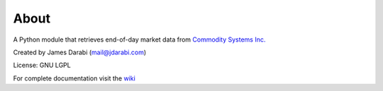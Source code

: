 About
~~~~~

A Python module that retrieves end-of-day market data from `Commodity Systems Inc.`_

.. _Commodity Systems Inc.: http://www.csidata.com

Created by James Darabi (mail@jdarabi.com)

License: GNU LGPL

For complete documentation visit the `wiki`_

.. _wiki: https://bitbucket.org/jamesdarabi/csidatadotcom/wiki/Home